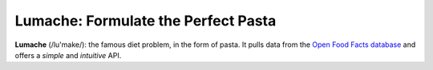 Lumache: Formulate the Perfect Pasta
====================================

**Lumache** (/lu'make/): the famous diet problem, in the form of pasta.
It pulls data from the `Open Food Facts database <https://world.openfoodfacts.org/>`_
and offers a *simple* and *intuitive* API.
